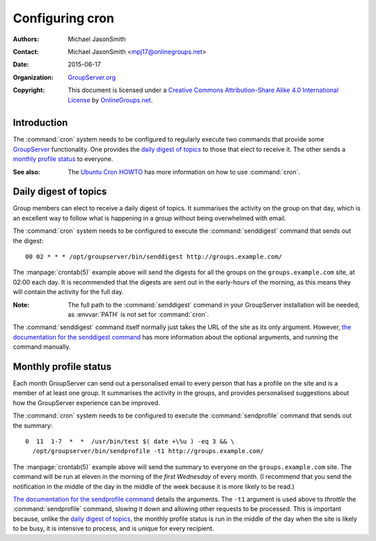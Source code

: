 ================
Configuring cron
================

:Authors: `Michael JasonSmith`_
:Contact: Michael JasonSmith <mpj17@onlinegroups.net>
:Date: 2015-06-17
:Organization: `GroupServer.org`_
:Copyright: This document is licensed under a
  `Creative Commons Attribution-Share Alike 4.0 International License`_
  by `OnlineGroups.net`_.

..  _Creative Commons Attribution-Share Alike 4.0 International License:
    http://creativecommons.org/licenses/by-sa/4.0/

.. highlight:: console

------------
Introduction
------------

The :command:`cron` system needs to be configured to regularly
execute two commands that provide some GroupServer_
functionality. One provides the `daily digest of topics`_ to
those that elect to receive it. The other sends a `monthly
profile status`_ to everyone.

:See also: The `Ubuntu Cron HOWTO`_ has more information on how
           to use :command:`cron`.

.. _Ubuntu Cron HOWTO: https://help.ubuntu.com/community/CronHowto

----------------------
Daily digest of topics
----------------------

Group members can elect to receive a daily digest of topics. It
summarises the activity on the group on that day, which is an
excellent way to follow what is happening in a group without
being overwhelmed with email.

The :command:`cron` system needs to be configured to execute the
:command:`senddigest` command that sends out the digest::

  00 02 * * * /opt/groupserver/bin/senddigest http://groups.example.com/

The :manpage:`crontab(5)` example above will send the digests for
all the groups on the ``groups.example.com`` site, at 02:00
each day. It is recommended that the digests are sent out in the
early-hours of the morning, as this means they will contain the
activity for the full day.

:Note: The full path to the :command:`senddigest` command in your
       GroupServer installation will be needed, as :envvar:`PATH`
       is not set for :command:`cron`.

The :command:`senddigest` command itself normally just takes the
URL of the site as its only argument. However, `the documentation
for the senddigest command`_ has more information about the
optional arguments, and running the command manually.

.. _the documentation for the senddigest command:
   https://groupserver.readthedocs.org/projects/gsgroupmessagestopicdigestsend/en/latest/command.html

----------------------
Monthly profile status
----------------------

Each month GroupServer can send out a personalised email to every
person that has a profile on the site and is a member of at least
one group. It summarises the activity in the groups, and provides
personalised suggestions about how the GroupServer experience can
be improved.

The :command:`cron` system needs to be configured to execute the
:command:`sendprofile` command that sends out the summary::

  0  11  1-7  *  *  /usr/bin/test $( date +\%u ) -eq 3 && \
    /opt/groupserver/bin/sendprofile -t1 http://groups.example.com/

The :manpage:`crontab(5)` example above will send the summary to
everyone on the ``groups.example.com`` site. The command will be
run at eleven in the morning of the *first Wednesday* of every
month. (I recommend that you send the notification in the middle
of the day in the middle of the week because it is more likely to
be read.)

`The documentation for the sendprofile command`_ details the
arguments. The ``-t1`` argument is used above to *throttle* the
:command:`sendprofile` command, slowing it down and allowing
other requests to be processed. This is important because, unlike
the `daily digest of topics`_, the monthly profile status is run
in the middle of the day when the site is likely to be busy, it
is intensive to process, and is unique for every recipient.

.. _The documentation for the sendprofile command:
   http://groupserver.readthedocs.org/projects/gsprofilestatussend/en/latest/script.html

.. _GroupServer: http://groupserver.org/
.. _GroupServer.org: http://groupserver.org/
.. _OnlineGroups.net: https://onlinegroups.net/
..  _Michael JasonSmith: http://groupserver.org/p/mpj17
